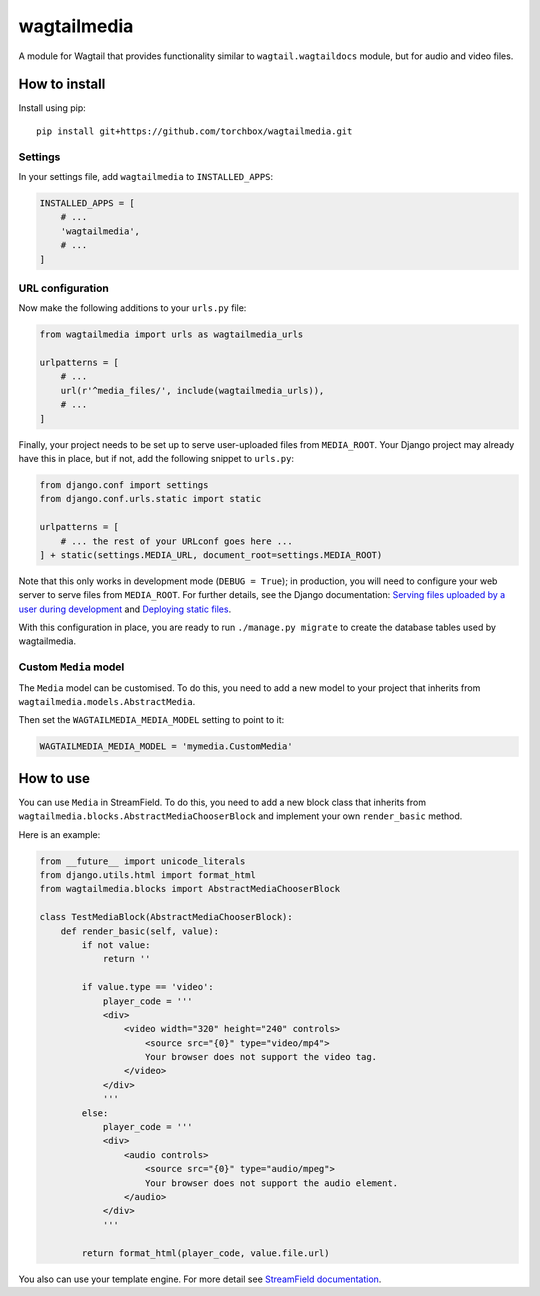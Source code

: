 ============
wagtailmedia
============

A module for Wagtail that provides functionality similar to ``wagtail.wagtaildocs`` module,
but for audio and video files.


How to install
==============

Install using pip::

    pip install git+https://github.com/torchbox/wagtailmedia.git


Settings
--------

In your settings file, add ``wagtailmedia`` to ``INSTALLED_APPS``:

.. code-block:: python

    INSTALLED_APPS = [
        # ...
        'wagtailmedia',
        # ...
    ]


URL configuration
-----------------

Now make the following additions to your ``urls.py`` file:

.. code-block:: python

    from wagtailmedia import urls as wagtailmedia_urls

    urlpatterns = [
        # ...
        url(r'^media_files/', include(wagtailmedia_urls)),
        # ...
    ]


Finally, your project needs to be set up to serve user-uploaded files from ``MEDIA_ROOT``.
Your Django project may already have this in place, but if not, add the following snippet to ``urls.py``:

.. code-block:: python

    from django.conf import settings
    from django.conf.urls.static import static

    urlpatterns = [
        # ... the rest of your URLconf goes here ...
    ] + static(settings.MEDIA_URL, document_root=settings.MEDIA_ROOT)


Note that this only works in development mode (``DEBUG = True``);
in production, you will need to configure your web server to serve files from ``MEDIA_ROOT``.
For further details, see the Django documentation: `Serving files uploaded by a user during development <https://docs.djangoproject.com/en/stable/howto/static-files/#serving-files-uploaded-by-a-user-during-development>`_
and `Deploying static files <https://docs.djangoproject.com/en/stable/howto/static-files/deployment/>`_.

With this configuration in place, you are ready to run ``./manage.py migrate`` to create the database tables used by wagtailmedia.


Custom ``Media`` model
----------------------

The ``Media`` model can be customised. To do this, you need
to add a new model to your project that inherits from ``wagtailmedia.models.AbstractMedia``.

Then set the ``WAGTAILMEDIA_MEDIA_MODEL`` setting to point to it:

.. code-block:: python

    WAGTAILMEDIA_MEDIA_MODEL = 'mymedia.CustomMedia'


How to use
==========

You can use ``Media`` in StreamField. To do this, you need
to add a new block class that inherits from ``wagtailmedia.blocks.AbstractMediaChooserBlock``
and implement your own ``render_basic`` method.

Here is an example:

.. code-block:: python

    from __future__ import unicode_literals
    from django.utils.html import format_html
    from wagtailmedia.blocks import AbstractMediaChooserBlock

    class TestMediaBlock(AbstractMediaChooserBlock):
        def render_basic(self, value):
            if not value:
                return ''

            if value.type == 'video':
                player_code = '''
                <div>
                    <video width="320" height="240" controls>
                        <source src="{0}" type="video/mp4">
                        Your browser does not support the video tag.
                    </video>
                </div>
                '''
            else:
                player_code = '''
                <div>
                    <audio controls>
                        <source src="{0}" type="audio/mpeg">
                        Your browser does not support the audio element.
                    </audio>
                </div>
                '''

            return format_html(player_code, value.file.url)

You also can use your template engine. For more detail see `StreamField documentation <http://docs.wagtail.io/en/stable/topics/streamfield.html#basic-block-types>`_.

